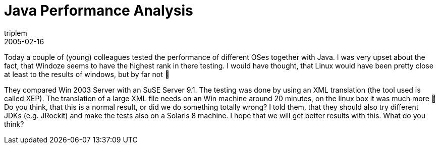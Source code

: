 = Java Performance Analysis
triplem
2005-02-16
:jbake-type: post
:jbake-status: published
:jbake-tags: Java

Today a couple of (young) colleagues tested the performance of different OSes together with Java. I was very upset about the fact, that Windoze seems to have the highest rank in there testing. I would have thought, that Linux would have been pretty close at least to the results of windows, but by far not 🙁 

They compared Win 2003 Server with an SuSE Server 9.1. The testing was done by using an XML translation (the tool used is called XEP). The translation of a large XML file needs on an Win machine around 20 minutes, on the linux box it was much more 🙁 Do you think, that this is a normal result, or did we do something totally wrong? I told them, that they should also try different JDKs (e.g. JRockit) and make the tests also on a Solaris 8 machine. I hope that we will get better results with this. What do you think?